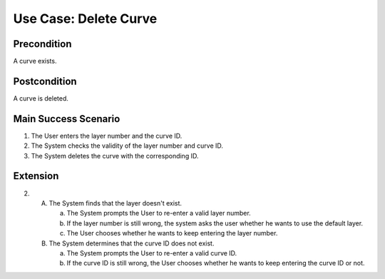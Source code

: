 Use Case: Delete Curve
======================

Precondition
------------

A curve exists.

Postcondition
-------------

A curve is deleted.

Main Success Scenario
---------------------

1. The User enters the layer number and the curve ID.
2. The System checks the validity of the layer number and curve ID.
3. The System deletes the curve with the corresponding ID.

Extension
---------

2.
   A. The System finds that the layer doesn't exist.

      a. The System prompts the User to re-enter a valid layer number.
      b. If the layer number is still wrong, the system asks the user whether he
         wants to use the default layer.
      c. The User chooses whether he wants to keep entering the layer number.

   B. The System determines that the curve ID does not exist.

      a. The System prompts the User to re-enter a valid curve ID.
      b. If the curve ID is still wrong, the User chooses whether he wants to
         keep entering the curve ID or not.

